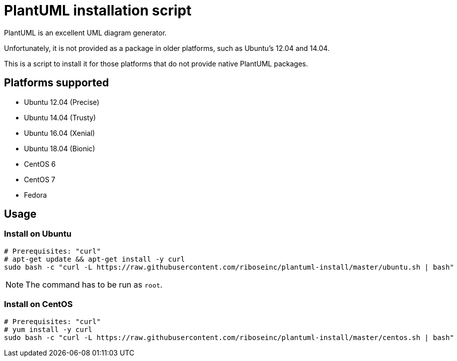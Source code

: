 = PlantUML installation script

PlantUML is an excellent UML diagram generator.

Unfortunately, it is not provided as a package in older platforms,
such as Ubuntu's 12.04 and 14.04.

This is a script to install it for those platforms that do not
provide native PlantUML packages.

== Platforms supported

* Ubuntu 12.04 (Precise)
* Ubuntu 14.04 (Trusty)
* Ubuntu 16.04 (Xenial)
* Ubuntu 18.04 (Bionic)

* CentOS 6
* CentOS 7
* Fedora


== Usage

=== Install on Ubuntu

[source,sh]
----
# Prerequisites: "curl"
# apt-get update && apt-get install -y curl
sudo bash -c "curl -L https://raw.githubusercontent.com/riboseinc/plantuml-install/master/ubuntu.sh | bash"
----

NOTE: The command has to be run as `root`.


=== Install on CentOS

[source,sh]
----
# Prerequisites: "curl"
# yum install -y curl
sudo bash -c "curl -L https://raw.githubusercontent.com/riboseinc/plantuml-install/master/centos.sh | bash"
----

